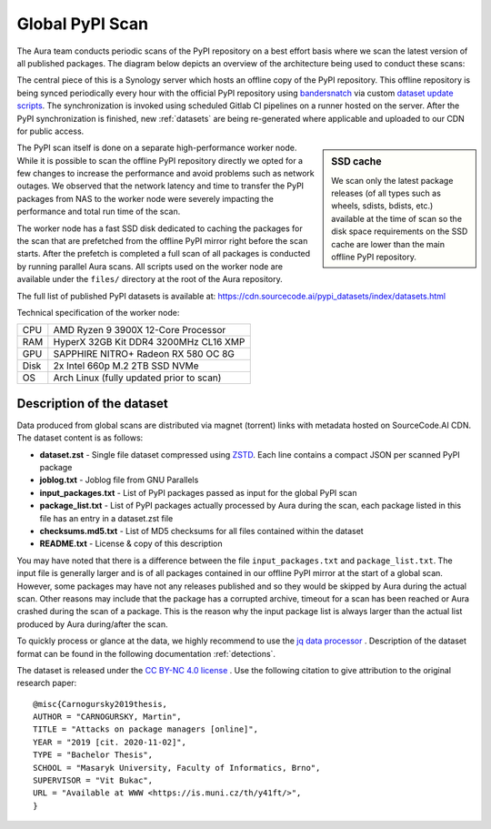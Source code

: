 Global PyPI Scan
================

The Aura team conducts periodic scans of the PyPI repository on a best effort basis where we scan the latest version of all published packages. The diagram below depicts an overview of the architecture being used to conduct these scans:

.. image:: /_static/imgs/architecture.png


The central piece of this is a Synology server which hosts an offline copy of the PyPI repository. This offline repository is being synced periodically every hour with the official PyPI repository using `bandersnatch <https://pypi.org/project/bandersnatch/>`_ via custom `dataset update scripts <https://gitlab.com/SourceCode.AI/aura-dataset-update>`_. The synchronization is invoked using scheduled Gitlab CI pipelines on a runner hosted on the server. After the PyPI synchronization is finished, new :ref:`datasets` are being re-generated where applicable and uploaded to our CDN for public access.

.. sidebar:: SSD cache

    We scan only the latest package releases (of all types such as wheels, sdists, bdists, etc.) available at the time of scan so the disk space requirements on the SSD cache are lower than the main offline PyPI repository.


The PyPI scan itself is done on a separate high-performance worker node. While it is possible to scan the offline PyPI repository directly we opted for a few changes to increase the performance and avoid problems such as network outages. We observed that the network latency and time to transfer the PyPI packages from NAS to the worker node were severely impacting the performance and total run time of the scan.

The worker node has a fast SSD disk dedicated to caching the packages for the scan that are prefetched from the offline PyPI mirror right before the scan starts. After the prefetch is completed a full scan of all packages is conducted by running parallel Aura scans. All scripts used on the worker node are available under the ``files/`` directory at the root of the Aura repository.

The full list of published PyPI datasets is available at: https://cdn.sourcecode.ai/pypi_datasets/index/datasets.html

Technical specification of the worker node:

===== =====
CPU   AMD Ryzen 9 3900X 12-Core Processor
RAM   HyperX 32GB Kit DDR4 3200MHz CL16 XMP
GPU   SAPPHIRE NITRO+ Radeon RX 580 OC 8G
Disk  2x Intel 660p M.2 2TB SSD NVMe
OS    Arch Linux (fully updated prior to scan)
===== =====


Description of the dataset
--------------------------

Data produced from global scans are distributed via magnet (torrent) links with metadata hosted on SourceCode.AI CDN. The dataset content is as follows:

- **dataset.zst** - Single file dataset compressed using `ZSTD <https://facebook.github.io/zstd/>`_. Each line contains a compact JSON per scanned PyPI package
- **joblog.txt** - Joblog file from GNU Parallels
- **input_packages.txt** - List of PyPI packages passed as input for the global PyPI scan
- **package_list.txt** - List of PyPI packages actually processed by Aura during the scan, each package listed in this file has an entry in a dataset.zst file
- **checksums.md5.txt** - List of MD5 checksums for all files contained within the dataset
- **README.txt** - License & copy of this description

You may have noted that there is a difference between the file ``input_packages.txt`` and ``package_list.txt``. The input file is generally larger and is of all packages contained in our offline PyPI mirror at the start of a global scan. However, some packages may have not any releases published and so they would be skipped by Aura during the actual scan. Other reasons may include that the package has a corrupted archive, timeout for a scan has been reached or Aura crashed during the scan of a package. This is the reason why the input package list is always larger than the actual list produced by Aura during/after the scan.

To quickly process or glance at the data, we highly recommend to use the `jq data processor <https://stedolan.github.io/jq/>`_ .
Description of the dataset format can be found in the following documentation :ref:`detections`.

The dataset is released under the `CC BY-NC 4.0 license <https://creativecommons.org/licenses/by-nc/4.0/>`_ .
Use the following citation to give attribution to the original research paper:

::

    @misc{Carnogursky2019thesis,
    AUTHOR = "CARNOGURSKY, Martin",
    TITLE = "Attacks on package managers [online]",
    YEAR = "2019 [cit. 2020-11-02]",
    TYPE = "Bachelor Thesis",
    SCHOOL = "Masaryk University, Faculty of Informatics, Brno",
    SUPERVISOR = "Vit Bukac",
    URL = "Available at WWW <https://is.muni.cz/th/y41ft/>",
    }

